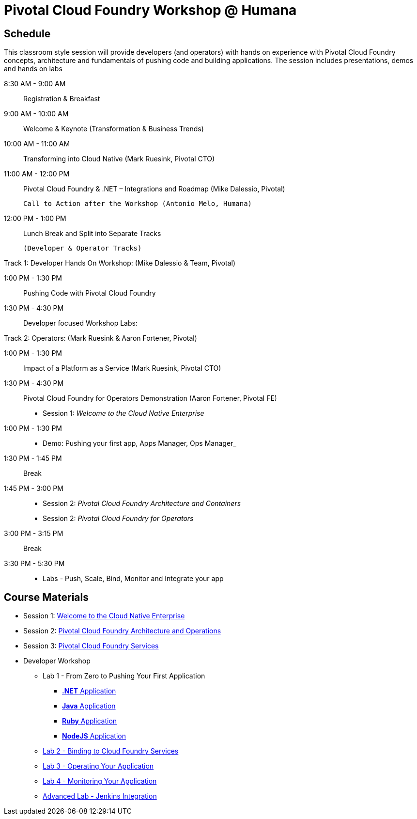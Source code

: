 = Pivotal Cloud Foundry Workshop @ Humana

== Schedule

This classroom style session will provide developers (and operators) with hands on experience with Pivotal Cloud Foundry concepts, architecture and fundamentals of pushing code and building applications. The session includes presentations, demos and hands on labs

8:30 AM - 9:00 AM::   Registration & Breakfast
9:00 AM - 10:00 AM::  Welcome & Keynote (Transformation & Business Trends)
10:00 AM - 11:00 AM:: Transforming into Cloud Native (Mark Ruesink, Pivotal CTO)
11:00 AM - 12:00 PM:: Pivotal Cloud Foundry & .NET – Integrations and Roadmap (Mike Dalessio, Pivotal)

                      Call to Action after the Workshop (Antonio Melo, Humana)
12:00 PM - 1:00 PM::  Lunch Break and Split into Separate Tracks

                      (Developer & Operator Tracks)

Track 1:  Developer Hands On Workshop: (Mike Dalessio & Team, Pivotal)

1:00 PM - 1:30 PM::   Pushing Code with Pivotal Cloud Foundry
1:30 PM - 4:30 PM::   Developer focused Workshop Labs:

Track 2:  Operators: (Mark Ruesink & Aaron Fortener, Pivotal)

1:00 PM - 1:30 PM::   Impact of a Platform as a Service (Mark Ruesink, Pivotal CTO)
1:30 PM - 4:30 PM::   Pivotal Cloud Foundry for Operators Demonstration (Aaron Fortener, Pivotal FE)
                      
 * Session 1: _Welcome to the Cloud Native Enterprise_ 
1:00 PM - 1:30 PM::
 * Demo: Pushing your first app, Apps Manager, Ops Manager_
1:30 PM - 1:45 PM:: Break
1:45 PM - 3:00 PM:: 
* Session 2: _Pivotal Cloud Foundry Architecture and Containers_
* Session 2: _Pivotal Cloud Foundry for Operators_
3:00 PM - 3:15 PM:: Break
3:30 PM - 5:30 PM:: 
* Labs - Push, Scale, Bind, Monitor and Integrate your app

== Course Materials

* Session 1: link:presentations/Session_1_Cloud_Native_Enterprise.pptx[Welcome to the Cloud Native Enterprise]
* Session 2: link:presentations/Session_2_Architecture_And_Operations.pptx[Pivotal Cloud Foundry Architecture and Operations]
* Session 3: link:presentations/Session_3_Services_Overview.pptx[Pivotal Cloud Foundry Services]


* Developer Workshop
** Lab 1 - From Zero to Pushing Your First Application
*** link:labs/lab5/lab.adoc[**.NET** Application]
*** link:labs/lab1/lab.adoc[**Java** Application]
*** link:labs/lab1/lab-ruby.adoc[**Ruby** Application]
*** link:labs/lab1/lab-node.adoc[**NodeJS** Application]
** link:labs/lab2/lab.adoc[Lab 2 - Binding to Cloud Foundry Services]
** link:labs/lab3/lab.adoc[Lab 3 - Operating Your Application]
** link:labs/lab4/lab.adoc[Lab 4 - Monitoring Your Application]
** link:labs/lab5/continuous-delivery-lab.adoc[Advanced Lab - Jenkins Integration]
